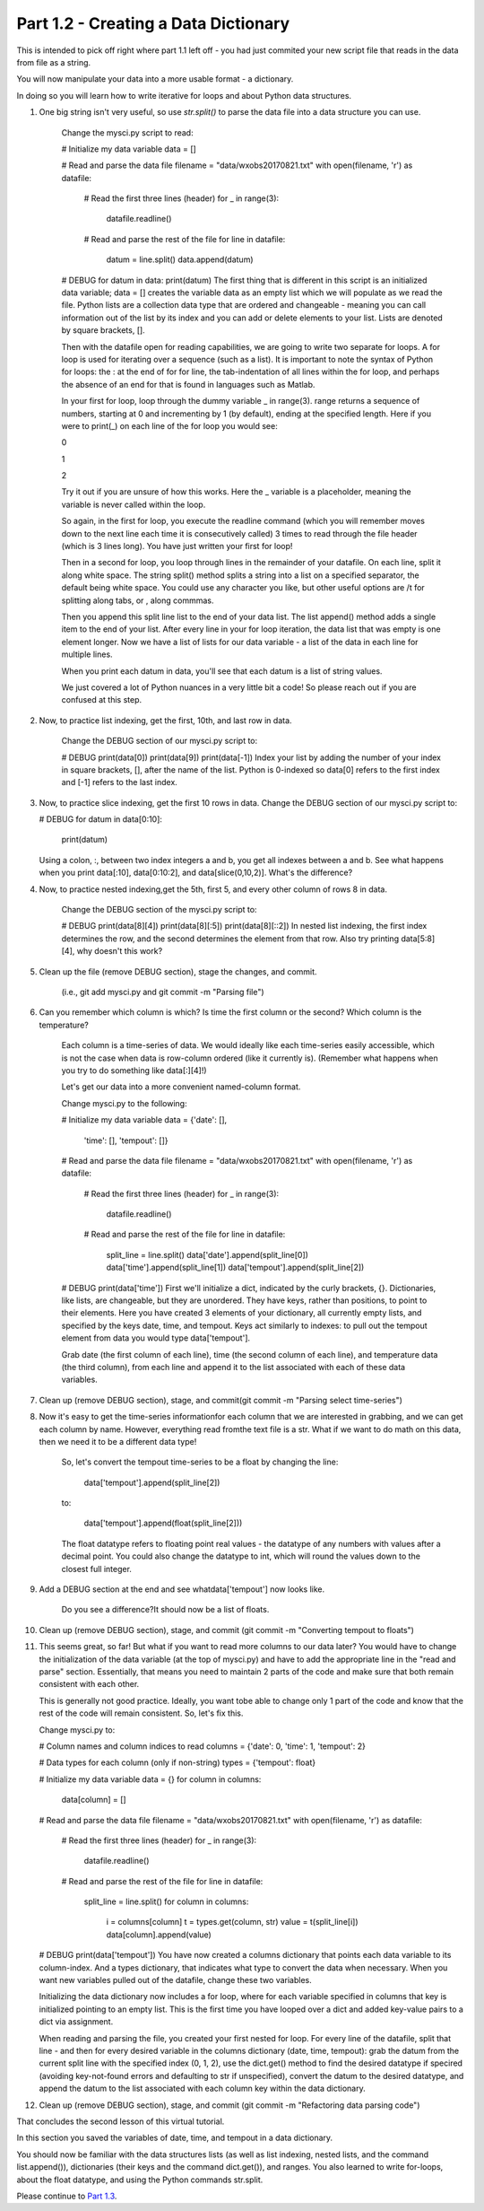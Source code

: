 .. title: part1_2
.. slug: part1_2
.. date: 2020-04-08 14:58:42 UTC-06:00
.. tags: 
.. category: 
.. link: 
.. description: 
.. type: text
.. hidetitle: True

=====================================
Part 1.2 - Creating a Data Dictionary
=====================================

This is intended to pick off right where part 1.1 left off - you had just commited your new script file that reads in the data from file as a string.

You will now manipulate your data into a more usable format - a dictionary.

In doing so you will learn how to write iterative for loops and about Python data structures.

1. One big string isn't very useful, so use `str.split()` to parse the data file into a data structure you can use.

    Change the mysci.py script to read:

    # Initialize my data variable
    data = []

    # Read and parse the data file
    filename = "data/wxobs20170821.txt"
    with open(filename, 'r') as datafile:

        # Read the first three lines (header)
        for _ in range(3):
            datafile.readline()
        
        # Read and parse the rest of the file
        for line in datafile:
            datum = line.split()
            data.append(datum)

    # DEBUG
    for datum in data:
    print(datum)
    The first thing that is different in this script is an initialized data variable; data = [] creates the variable data as an empty list which we will populate as we read the file. Python lists are a collection data type that are ordered and changeable - meaning you can call information out of the list by its index and you can add or delete elements to your list. Lists are denoted by square brackets, [].

    Then with the datafile open for reading capabilities, we are going to write two separate for loops. A for loop is used for iterating over a sequence (such as a list). It is important to note the syntax of Python for loops: the : at the end of for for line, the tab-indentation of all lines within the for loop, and perhaps the absence of an end for that is found in languages such as Matlab.

    In your first for loop, loop through the dummy variable _ in range(3). range returns a sequence of numbers, starting at 0 and incrementing by 1 (by default), ending at the specified length. Here if you were to print(_) on each line of the for loop you would see:

    0

    1

    2

    Try it out if you are unsure of how this works. Here the _ variable is a placeholder, meaning the variable is never called within the loop.

    So again, in the first for loop, you execute the readline command (which you will remember moves down to the next line each time it is consecutively called) 3 times to read through the file header (which is 3 lines long). You have just written your first for loop!

    Then in a second for loop, you loop through lines in the remainder of your datafile. On each line, split it along white space. The string split() method splits a string into a list on a specified separator, the default being white space. You could use any character you like, but other useful options are /t for splitting along tabs, or , along commmas.

    Then you append this split line list to the end of your data list. The list append() method adds a single item to the end of your list. After every line in your for loop iteration, the data list that was empty is one element longer. Now we have a list of lists for our data variable - a list of the data in each line for multiple lines.

    When you print each datum in data, you'll see that each datum is a list of string values.

    We just covered a lot of Python nuances in a very little bit a code! So please reach out if you are confused at this step.

2. Now, to practice list indexing, get the first, 10th, and last row in data.

    Change the DEBUG section of our mysci.py script to:

    # DEBUG
    print(data[0])
    print(data[9])
    print(data[-1])
    Index your list by adding the number of your index in square brackets, [], after the name of the list. Python is 0-indexed so data[0] refers to the first index and [-1] refers to the last index.

3.  Now, to practice slice indexing, get the first 10 rows in data.
    Change the DEBUG section of our mysci.py script to:

    # DEBUG
    for datum in data[0:10]:
        print(datum)
    Using a colon, :, between two index integers a and b, you get all indexes between a and b. See what happens when you print data[:10], data[0:10:2], and data[slice(0,10,2)]. What's the difference?

4. Now, to practice nested indexing,get the 5th, first 5, and every other column of rows 8 in data.

    Change the DEBUG section of the mysci.py script to:

    # DEBUG
    print(data[8][4])
    print(data[8][:5])
    print(data[8][::2])
    In nested list indexing, the first index determines the row, and the second determines the element from that row. Also try printing data[5:8][4], why doesn't this work?

5. Clean up the file (remove DEBUG section), stage the changes, and commit.

    (i.e., git add mysci.py and git commit -m "Parsing file")

6. Can you remember which column is which? Is time the first column or the second? Which column is the temperature?

    Each column is a time-series of data. We would ideally like each time-series easily accessible, which is not the case when data is row-column ordered (like it currently is). (Remember what happens when you try to do something like data[:][4]!)

    Let's get our data into a more convenient named-column format.

    Change mysci.py to the following:

    # Initialize my data variable
    data = {'date': [],
            'time': [],
            'tempout': []}

    # Read and parse the data file
    filename = "data/wxobs20170821.txt"
    with open(filename, 'r') as datafile:

        # Read the first three lines (header)
        for _ in range(3):
            datafile.readline()
        
        # Read and parse the rest of the file
        for line in datafile:
            split_line = line.split()
            data['date'].append(split_line[0])
            data['time'].append(split_line[1])
            data['tempout'].append(split_line[2])

    # DEBUG
    print(data['time'])
    First we'll initialize a dict, indicated by the curly brackets, {}. Dictionaries, like lists, are changeable, but they are unordered. They have keys, rather than positions, to point to their elements. Here you have created 3 elements of your dictionary, all currently empty lists, and specified by the keys date, time, and tempout. Keys act similarly to indexes: to pull out the tempout element from data you would type data['tempout'].

    Grab date (the first column of each line), time (the second column of each line), and temperature data (the third column), from each line and append it to the list associated with each of these data variables.

7. Clean up (remove DEBUG section), stage, and commit(git commit -m "Parsing select time-series")

8. Now it's easy to get the time-series informationfor each column that we are interested in grabbing, and we can get each column by name. However, everything read fromthe text file is a str. What if we want to do math on this data, then we need it to be a different data type!

    So, let's convert the tempout time-series to be a float by changing the line:

            data['tempout'].append(split_line[2])   
    to:

            data['tempout'].append(float(split_line[2]))
    The float datatype refers to floating point real values - the datatype of any numbers with values after a decimal point. You could also change the datatype to int, which will round the values down to the closest full integer.

9. Add a DEBUG section at the end and see whatdata['tempout'] now looks like.

    Do you see a difference?It should now be a list of floats.

10.  Clean up (remove DEBUG section), stage, and commit (git commit -m "Converting tempout to floats")

11. This seems great, so far! But what if you want to read more columns to our data later? You would have to change the initialization of the data variable (at the top of mysci.py) and have to add the appropriate line in the "read and parse" section. Essentially, that means you need to maintain 2 parts of the code and make sure that both remain consistent with each other.

    This is generally not good practice. Ideally, you want tobe able to change only 1 part of the code and know that the rest of the code will remain consistent. So, let's fix this.

    Change mysci.py to:

    # Column names and column indices to read
    columns = {'date': 0, 'time': 1, 'tempout': 2}

    # Data types for each column (only if non-string)
    types = {'tempout': float}

    # Initialize my data variable
    data = {}
    for column in columns:
        data[column] = []

    # Read and parse the data file
    filename = "data/wxobs20170821.txt"
    with open(filename, 'r') as datafile:

        # Read the first three lines (header)
        for _ in range(3):
            datafile.readline()

        # Read and parse the rest of the file
        for line in datafile:
            split_line = line.split()
            for column in columns:
                i = columns[column]
                t = types.get(column, str)
                value = t(split_line[i])
                data[column].append(value)

    # DEBUG
    print(data['tempout'])
    You have now created a columns dictionary that points each data variable to its column-index. And a types dictionary, that indicates what type to convert the data when necessary. When you want new variables pulled out of the datafile, change these two variables.

    Initializing the data dictionary now includes a for loop, where for each variable specified in columns that key is initialized pointing to an empty list. This is the first time you have looped over a dict and added key-value pairs to a dict via assignment.

    When reading and parsing the file, you created your first nested for loop. For every line of the datafile, split that line - and then for every desired variable in the columns dictionary (date, time, tempout): grab the datum from the current split line with the specified index (0, 1, 2), use the dict.get() method to find the desired datatype if specired (avoiding key-not-found errors and defaulting to str if unspecified), convert the datum to the desired datatype, and append the datum to the list associated with each column key within the data dictionary.

12. Clean up (remove DEBUG section), stage, and commit (git commit -m "Refactoring data parsing code")




That concludes the second lesson of this virtual tutorial.

In this section you saved the variables of date, time, and tempout in a data dictionary.

You should now be familiar with the data structures lists (as well as list indexing, nested lists, and the command list.append()), dictionaries (their keys and the command dict.get()), and ranges. You also learned to write for-loops, about the float datatype, and using the Python commands str.split.

Please continue to `Part 1.3 <link://slurm/part1_3>`_.
